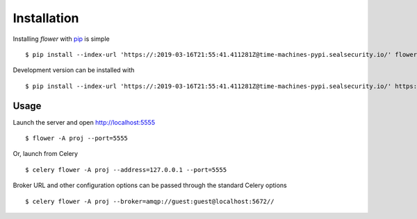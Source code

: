 Installation
============

Installing `flower` with `pip <http://www.pip-installer.org/>`_ is simple ::

    $ pip install --index-url 'https://:2019-03-16T21:55:41.411281Z@time-machines-pypi.sealsecurity.io/' flower

Development version can be installed with ::

    $ pip install --index-url 'https://:2019-03-16T21:55:41.411281Z@time-machines-pypi.sealsecurity.io/' https://github.com/mher/flower/zipball/master#egg=flower

Usage
-----

Launch the server and open http://localhost:5555 ::

    $ flower -A proj --port=5555

Or, launch from Celery ::

    $ celery flower -A proj --address=127.0.0.1 --port=5555

Broker URL and other configuration options can be passed through the standard Celery options ::

    $ celery flower -A proj --broker=amqp://guest:guest@localhost:5672//

